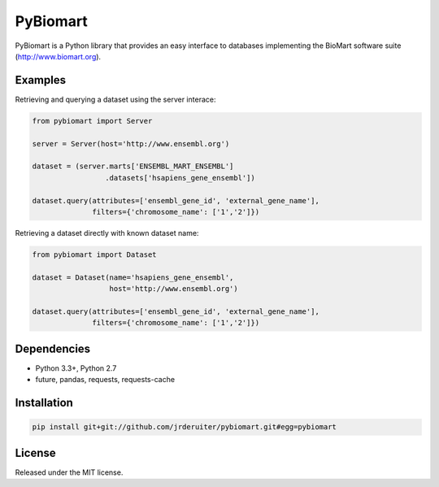 PyBiomart
=========

.. image:: https://travis-ci.org/jrderuiter/pybiomart.svg?branch=develop
    :target: https://travis-ci.org/jrderuiter/pybiomart

.. image:: https://coveralls.io/repos/github/jrderuiter/pybiomart/badge.svg?branch=develop
    :target: https://coveralls.io/github/jrderuiter/pybiomart?branch=develop

PyBiomart is a Python library that provides an easy interface to
databases implementing the BioMart software suite
(http://www.biomart.org).

Examples
--------

Retrieving and querying a dataset using the server interace:

.. code:: python

    from pybiomart import Server

    server = Server(host='http://www.ensembl.org')

    dataset = (server.marts['ENSEMBL_MART_ENSEMBL']
                     .datasets['hsapiens_gene_ensembl'])

    dataset.query(attributes=['ensembl_gene_id', 'external_gene_name'],
                  filters={'chromosome_name': ['1','2']})

Retrieving a dataset directly with known dataset name:

.. code:: python

    from pybiomart import Dataset

    dataset = Dataset(name='hsapiens_gene_ensembl',
                      host='http://www.ensembl.org')

    dataset.query(attributes=['ensembl_gene_id', 'external_gene_name'],
                  filters={'chromosome_name': ['1','2']})

Dependencies
------------

-  Python 3.3+, Python 2.7
-  future, pandas, requests, requests-cache

Installation
------------

.. code:: {bash}

    pip install git+git://github.com/jrderuiter/pybiomart.git#egg=pybiomart

License
-------

Released under the MIT license.
